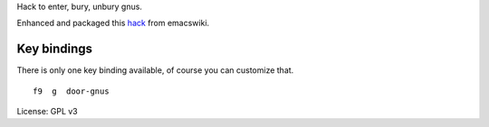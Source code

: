 Hack to enter, bury, unbury gnus.

Enhanced and packaged this `hack <http://www.emacswiki.org/emacs/SwitchToGnus>`_ from emacswiki.

Key bindings
===========
There is only one key binding available, of course you can customize that.

::

   f9  g  door-gnus


License: GPL v3
